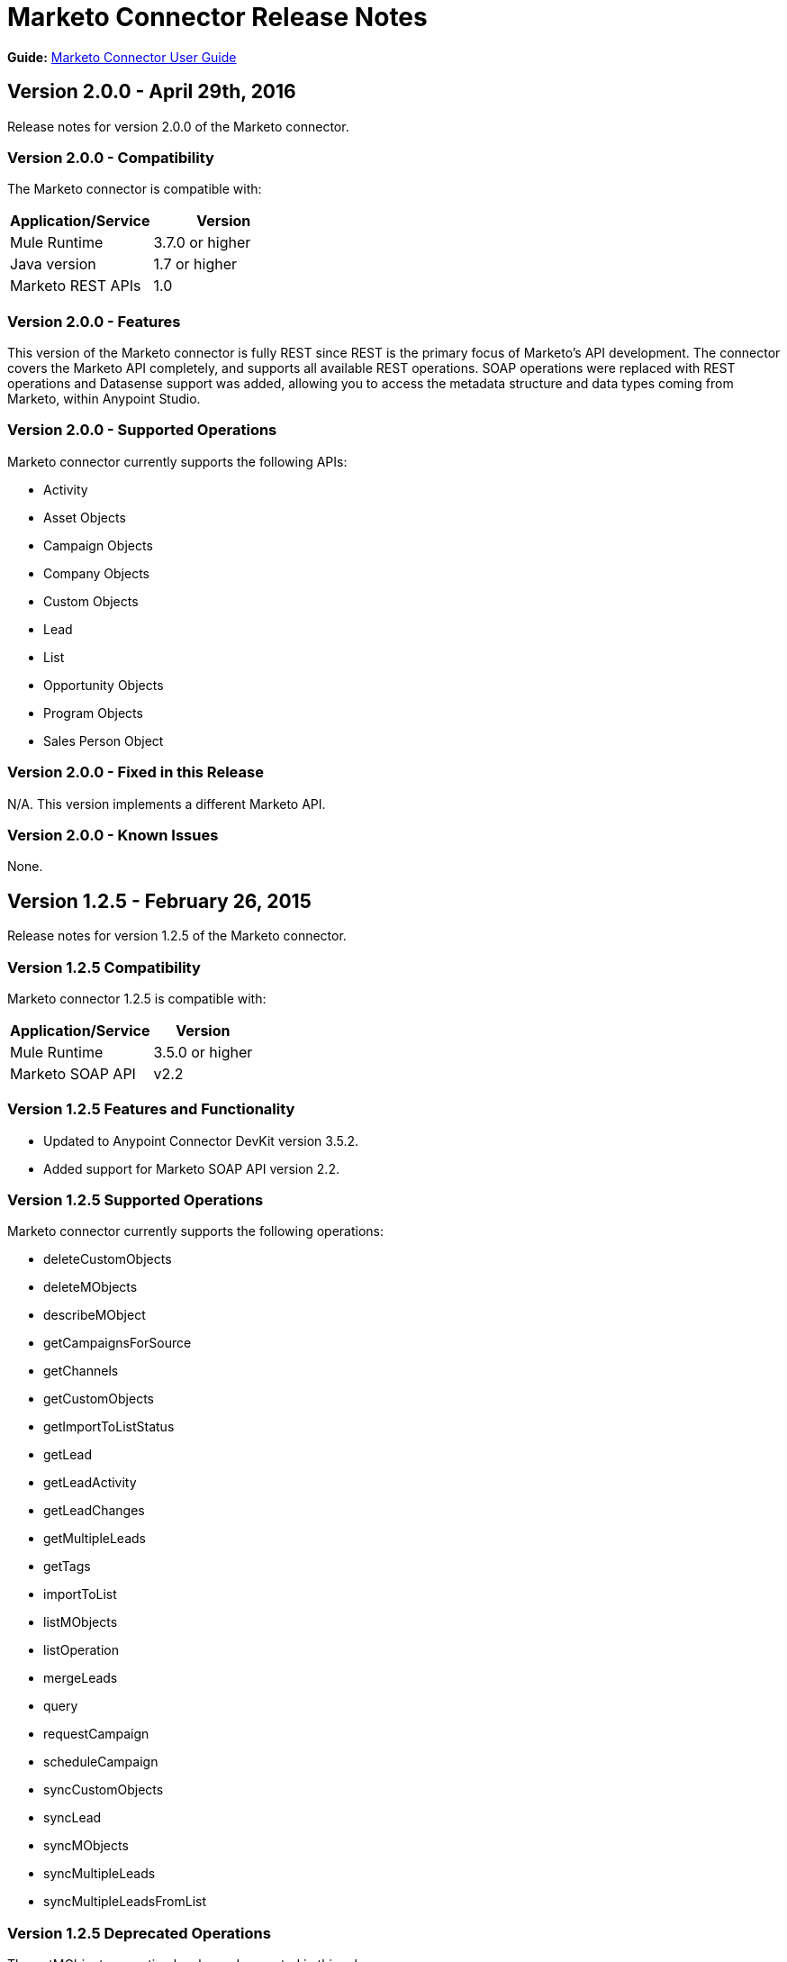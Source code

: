 = Marketo Connector Release Notes
:keywords: release notes, connectors, marketo

*Guide:* link:/mule-user-guide/v/3.8/marketo-connector[Marketo Connector User Guide]

== Version 2.0.0 - April 29th, 2016

Release notes for version 2.0.0 of the Marketo connector.

=== Version 2.0.0 - Compatibility

The Marketo connector is compatible with:

|===
|Application/Service|Version

|Mule Runtime| 3.7.0 or higher
|Java version| 1.7 or higher
|Marketo REST APIs| 1.0
|===

=== Version 2.0.0 - Features

This version of the Marketo connector is fully REST since REST is the primary focus of Marketo’s API development. The connector covers the Marketo API completely, and supports all available REST operations. SOAP operations were replaced with REST operations and Datasense support was added, allowing you to access the metadata structure and data types coming from Marketo, within Anypoint Studio.

=== Version 2.0.0 - Supported Operations

Marketo connector currently supports the following APIs:

* Activity
* Asset Objects
* Campaign Objects
* Company Objects
* Custom Objects
* Lead
* List
* Opportunity Objects
* Program Objects
* Sales Person Object

=== Version 2.0.0 - Fixed in this Release

N/A. This version implements a different Marketo API.

=== Version 2.0.0 - Known Issues

None.

== Version 1.2.5 - February 26, 2015

Release notes for version 1.2.5 of the Marketo connector. 

=== Version 1.2.5 Compatibility

Marketo connector 1.2.5 is compatible with:

[%header%autowidth.spread]
|===
|Application/Service |Version
|Mule Runtime |3.5.0 or higher
|Marketo SOAP API |v2.2
|===

=== Version 1.2.5 Features and Functionality

* Updated to Anypoint Connector DevKit version 3.5.2.
* Added support for Marketo SOAP API version 2.2.

=== Version 1.2.5 Supported Operations

Marketo connector currently supports the following operations:

* deleteCustomObjects
* deleteMObjects
* describeMObject
* getCampaignsForSource
* getChannels
* getCustomObjects
* getImportToListStatus
* getLead
* getLeadActivity
* getLeadChanges
* getMultipleLeads
* getTags
* importToList
* listMObjects
* listOperation
* mergeLeads
* query
* requestCampaign
* scheduleCampaign
* syncCustomObjects
* syncLead
* syncMObjects
* syncMultipleLeads
* syncMultipleLeadsFromList

=== Version 1.2.5 Deprecated Operations

The getMObjects operation has been deprecated in this release.

=== Version 1.2.5 Fixed in this Release

None.

=== Version 1.2.5 Known Issues

Due to limitations in the query API, the LeadRecord lastUpdatedAt field can be queried using DataSense, but cannot be displayed in the results.

== See Also

* Learn how to link:/mule-fundamentals/v/3.7/anypoint-exchange[Install Anypoint Connectors] using Anypoint Exchange.
* Access MuleSoft’s link:http://forums.mulesoft.com[Forum] to pose questions and get help from Mule’s broad community of users.
* To access MuleSoft’s expert support team, link:https://www.mulesoft.com/support-and-services/mule-esb-support-license-subscription[subscribe] to Mule Runtime Enterprise and log in to MuleSoft’s link:http://www.mulesoft.com/support-login[Customer Portal].
